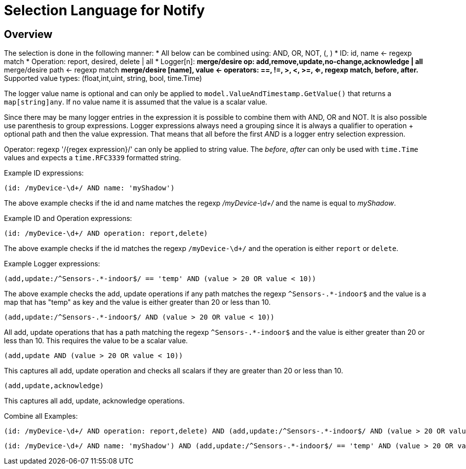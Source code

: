 = Selection Language for Notify

== Overview

The selection is done in the following manner:
* All below can be combined using: AND, OR, NOT, (, )
* ID: id, name <- regexp match
* Operation: report, desired, delete | all
* Logger[n]:
** merge/desire op: add,remove,update,no-change,acknowledge | all
** merge/desire path <- regexp match
** merge/desire [name], value <- operators: ==, !=, >, <, >=, <=, regexp match, before, after.
** Supported value types: (float,int,uint, string, bool, time.Time)

The logger value name is optional and can only be applied to `model.ValueAndTimestamp.GetValue()` that returns a `map[string]any`.
If no value name it is assumed that the value is a scalar value.

Since there may be many logger entries in the expression it is possible to combine them with AND, OR and NOT. It is also possible
use parenthesis to group expressions. Logger expressions always need a grouping since it is always a qualifier to operation + optional path
and then the value expression. That means that all before the first _AND_ is a logger entry selection expression.

Operator: regexp '/{regex expression}/' can only be applied to string value. The _before_, _after_ can only be used with `time.Time` values and expects
a `time.RFC3339` formatted string.

Example ID expressions:
```
(id: /myDevice-\d+/ AND name: 'myShadow')
```

The above example checks if the id and name matches the regexp _/myDevice-\d+/_ and the name is equal to _myShadow_.


Example ID and Operation expressions:
```
(id: /myDevice-\d+/ AND operation: report,delete)
```

The above example checks if the id matches the regexp `/myDevice-\d+/` and the operation is either `report` or `delete`.

Example Logger expressions:

```
(add,update:/^Sensors-.*-indoor$/ == 'temp' AND (value > 20 OR value < 10))
```
The above example checks the add, update operations if any path matches the regexp `^Sensors-.*-indoor$` and the value is a map that has
"temp" as key and the value is either greater than 20 or less than 10.

```
(add,update:/^Sensors-.*-indoor$/ AND (value > 20 OR value < 10))
```
All add, update operations that has a path matching the regexp `^Sensors-.*-indoor$` and the value is either greater than 20 or less than 10.
This requires the value to be a scalar value.

```
(add,update AND (value > 20 OR value < 10))
```
This captures all add, update operation and checks all scalars if they are greater than 20 or less than 10.

```
(add,update,acknowledge)
```
This captures all add, update, acknowledge operations.

Combine all Examples:
```
(id: /myDevice-\d+/ AND operation: report,delete) AND (add,update:/^Sensors-.*-indoor$/ AND (value > 20 OR value < 10))
```

```
(id: /myDevice-\d+/ AND name: 'myShadow') AND (add,update:/^Sensors-.*-indoor$/ == 'temp' AND (value > 20 OR value < 10)) OR (add,update)
```
